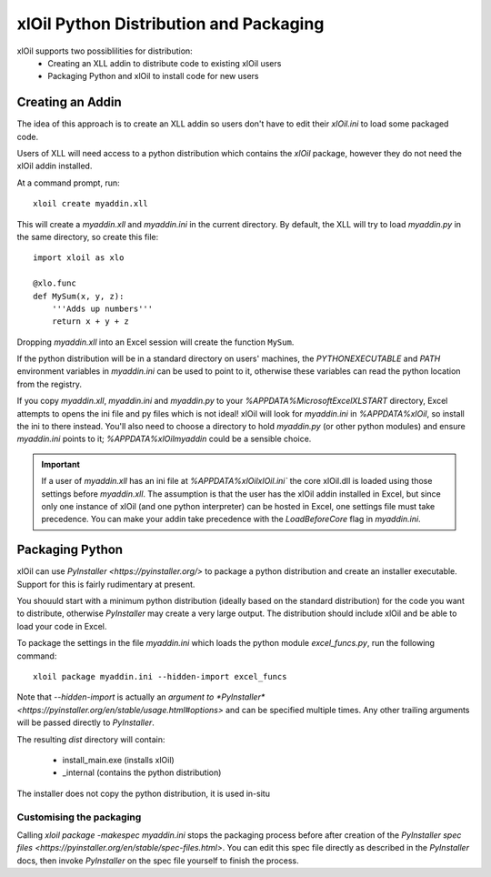 =======================================
xlOil Python Distribution and Packaging
=======================================

xlOil supports two possiblilities for distribution:
   * Creating an XLL addin to distribute code to existing xlOil users
   * Packaging Python and xlOil to install code for new users


Creating an Addin
=================

The idea of this approach is to create an XLL addin so users don't have to edit
their `xlOil.ini` to load some packaged code.  

Users of XLL will need access to a python distribution which contains
the *xlOil* package, however they do not need the xlOil addin installed.

At a command prompt, run:

::

    xloil create myaddin.xll

This will create a `myaddin.xll` and `myaddin.ini` in the current directory.
By default, the XLL will try to load `myaddin.py` in the same directory, so 
create this file:

::

    import xloil as xlo

    @xlo.func
    def MySum(x, y, z):
        '''Adds up numbers'''
        return x + y + z

Dropping `myaddin.xll` into an Excel session will create the function ``MySum``.

If the python distribution will be in a standard directory on users' machines,
the `PYTHONEXECUTABLE` and `PATH` environment variables in `myaddin.ini` can
be used to point to it, otherwise these variables can read the python location
from the registry.

If you copy `myaddin.xll`, `myaddin.ini` and `myaddin.py` to your `%APPDATA%\Microsoft\Excel\XLSTART` 
directory, Excel attempts to opens the ini file and py files which is not ideal! xlOil will
look for `myaddin.ini` in `%APPDATA%\xlOil`, so install the ini to there instead. You'll also need 
to choose a directory to hold `myaddin.py` (or other python modules) and ensure `myaddin.ini` points to 
it; `%APPDATA%\xlOil\myaddin` could be a sensible choice.

.. important:: 
    If a user of `myaddin.xll` has an ini file at `%APPDATA%\xlOil\xlOil.ini``
    the core xlOil.dll is loaded using those settings before `myaddin.xll`.
    The assumption is that the user has the xlOil addin installed in Excel, but 
    since only one instance of xlOil (and one python interpreter) can be hosted in 
    Excel, one settings file must take precedence. You can make your addin take
    precedence with the `LoadBeforeCore` flag in `myaddin.ini`.


Packaging Python
================

xlOil can use `PyInstaller <https://pyinstaller.org/>` to package a python distribution and
create an installer executable.  Support for this is fairly rudimentary at present.

You shouuld start with a minimum python distribution (ideally based on the standard distribution)
for the code you want to distribute, otherwise *PyInstaller* may create a very large output.  The
distribution should include xlOil and be able to load your code in Excel.

To package the settings in the file *myaddin.ini* which loads the python module *excel_funcs.py*, 
run the following command:

::

    xloil package myaddin.ini --hidden-import excel_funcs

Note that *--hidden-import* is actually an `argument to *PyInstaller* <https://pyinstaller.org/en/stable/usage.html#options>`
and can be specified multiple times.  Any other trailing arguments will be passed directly to *PyInstaller*.

The resulting *dist* directory will contain:

  * install_main.exe (installs xlOil)
  * _internal (contains the python distribution)

The installer does not copy the python distribution, it is used in-situ


Customising the packaging
-------------------------

Calling `xloil package -makespec myaddin.ini` stops the packaging process before after creation
of the `PyInstaller spec files <https://pyinstaller.org/en/stable/spec-files.html>`.  You can edit this
spec file directly as described in the *PyInstaller* docs, then invoke *PyInstaller* on the spec file
yourself to finish the process.

